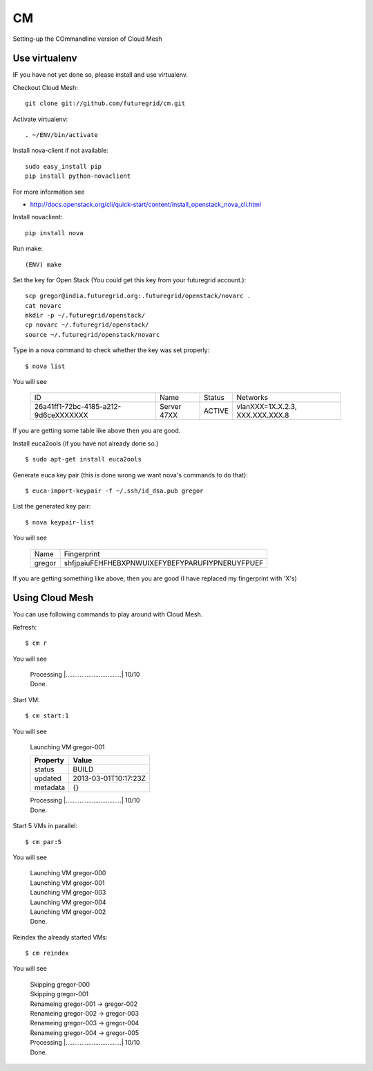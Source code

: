 CM
==

Setting-up the COmmandline version of Cloud Mesh

Use virtualenv
----------------------

IF you have not yet done so, please install and use virtualenv. 

Checkout Cloud Mesh::

   git clone git://github.com/futuregrid/cm.git

Activate virtualenv::

   . ~/ENV/bin/activate

Install nova-client if not available::

   sudo easy_install pip
   pip install python-novaclient

For more information see

* http://docs.openstack.org/cli/quick-start/content/install_openstack_nova_cli.html

Install novaclient::

    pip install nova

Run make::

    (ENV) make

Set the key for Open Stack (You could get this key from your futuregrid account.)::

    scp gregor@india.futuregrid.org:.futuregrid/openstack/novarc .  
    cat novarc  
    mkdir -p ~/.futuregrid/openstack/  
    cp novarc ~/.futuregrid/openstack/  
    source ~/.futuregrid/openstack/novarc 

Type in a nova command to check whether the key was set properly::

    $ nova list

You will see

    +--------------------------------------+--------------+--------+------------------------------------+
    | ID                                   | Name         | Status | Networks                           |
    +--------------------------------------+--------------+--------+------------------------------------+
    | 26a41ff1-72bc-4185-a212-9d6ceXXXXXXX | Server 47XX  | ACTIVE | vlanXXX=1X.X.2.3, XXX.XXX.XXX.8    |
    +--------------------------------------+--------------+--------+------------------------------------+


If you are getting some table like above then you are good.

Install euca2ools (if you have not already done so.) ::

    $ sudo apt-get install euca2ools

Generate euca key pair (this is done wrong we want nova's commands to do that)::

    $ euca-import-keypair -f ~/.ssh/id_dsa.pub gregor

List the generated key pair::

    $ nova keypair-list

You will see

    +--------+-------------------------------------------------+
    | Name   | Fingerprint                                     |
    +--------+-------------------------------------------------+
    | gregor | shfjpaiuFEHFHEBXPNWUIXEFYBEFYPARUFIYPNERUYFPUEF |
    +--------+-------------------------------------------------+


If you are getting something like above, then you are good (I have replaced my fingerprint with 'X's)


Using Cloud Mesh
----------------

You can use following commands to play around with Cloud Mesh.

Refresh::

   $ cm r

You will see

    | Processing |................................| 10/10
    | Done.

Start VM::

    $ cm start:1

You will see

    | Launching VM gregor-001

    +------------------------+-------------------------+
    | **Property**           | **Value**               |
    +------------------------+-------------------------+
    | status                 | BUILD                   |
    +------------------------+-------------------------+
    | updated                | 2013-03-01T10:17:23Z    |
    +------------------------+-------------------------+
    | metadata               | {}                      |
    +------------------------+-------------------------+

    | Processing |................................| 10/10
    | Done.

Start 5 VMs in parallel::

    $ cm par:5

You will see

    | Launching VM gregor-000
    | Launching VM gregor-001
    | Launching VM gregor-003
    | Launching VM gregor-004
    | Launching VM gregor-002
    | Done.

Reindex the already started VMs::

    $ cm reindex

You will see

    | Skipping gregor-000
    | Skipping gregor-001
    | Renameing gregor-001 -> gregor-002
    | Renameing gregor-002 -> gregor-003
    | Renameing gregor-003 -> gregor-004
    | Renameing gregor-004 -> gregor-005
    | Processing |................................| 10/10 
    | Done.


